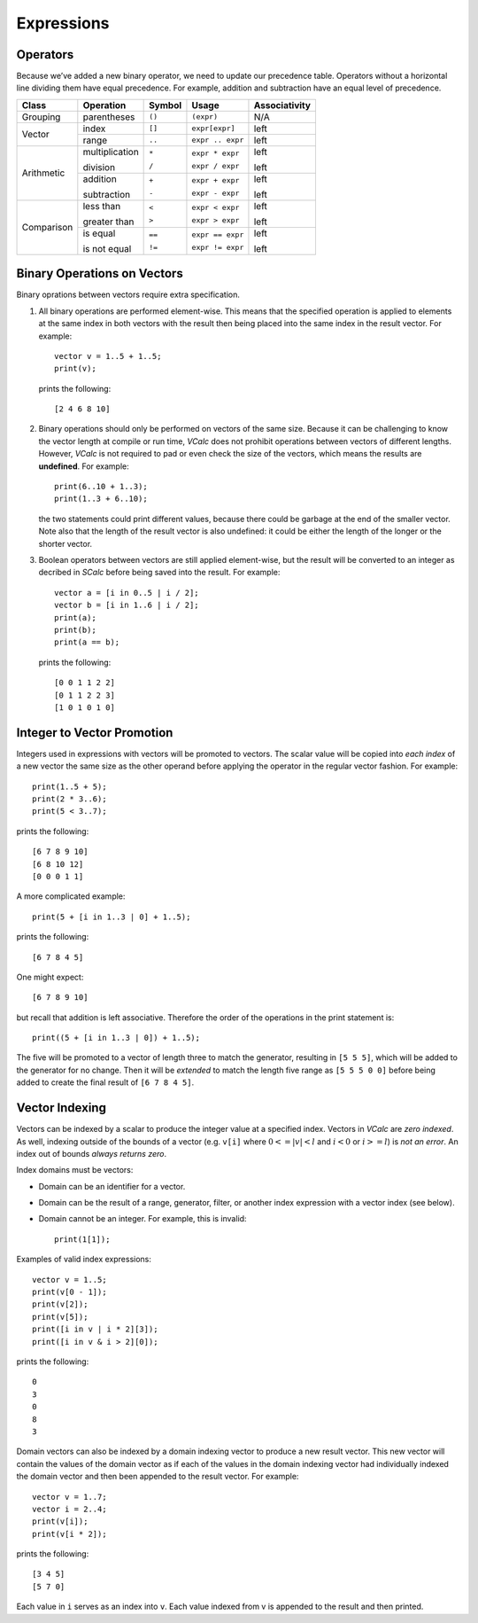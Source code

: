 Expressions
-----------

Operators
~~~~~~~~~

Because we’ve added a new binary operator, we need to update our
precedence table. Operators without a horizontal line dividing them have
equal precedence. For example, addition and subtraction have an equal
level of precedence.

+------------+----------------+------------+------------------+-------------------+
| **Class**  | **Operation**  | **Symbol** | **Usage**        | **Associativity** |
+============+================+============+==================+===================+
| Grouping   | parentheses    | ``()``     | ``(expr)``       | N/A               |
+------------+----------------+------------+------------------+-------------------+
| Vector     | index          | ``[]``     | ``expr[expr]``   | left              |
+            +----------------+------------+------------------+-------------------+
|            | range          | ``..``     | ``expr .. expr`` | left              |
+------------+----------------+------------+------------------+-------------------+
| Arithmetic | multiplication | ``*``      | ``expr * expr``  | left              |
|            |                |            |                  |                   |
|            | division       | ``/``      | ``expr / expr``  | left              |
+            +----------------+------------+------------------+-------------------+
|            | addition       | ``+``      | ``expr + expr``  | left              |
|            |                |            |                  |                   |
|            | subtraction    | ``-``      | ``expr - expr``  | left              |
+------------+----------------+------------+------------------+-------------------+
| Comparison | less than      | ``<``      | ``expr < expr``  | left              |
|            |                |            |                  |                   |
|            | greater than   | ``>``      | ``expr > expr``  | left              |
+            +----------------+------------+------------------+-------------------+
|            | is equal       | ``==``     | ``expr == expr`` | left              |
|            |                |            |                  |                   |
|            | is not equal   | ``!=``     | ``expr != expr`` | left              |
+------------+----------------+------------+------------------+-------------------+

Binary Operations on Vectors
~~~~~~~~~~~~~~~~~~~~~~~~~~~~

Binary oprations between vectors require extra specification.

#. All binary operations are performed element-wise. This means that the
   specified operation is applied to elements at the same index in both
   vectors with the result then being placed into the same index in the
   result vector. For example:

   ::

            vector v = 1..5 + 1..5;
            print(v);

   prints the following:

   ::

            [2 4 6 8 10]

#. Binary operations should only be performed on vectors of the same size.
   Because it can be challenging to know the vector length at compile or run
   time, *VCalc* does not prohibit operations between vectors of different
   lengths. However, *VCalc* is not required to pad or even check the
   size of the vectors, which means the results are **undefined**.
   For example:

   ::

            print(6..10 + 1..3);
            print(1..3 + 6..10);

   the two statements could print different values, because there could be
   garbage at the end of the smaller vector. Note also that the length of the
   result vector is also undefined: it could be either the length
   of the longer or the shorter vector.


#. Boolean operators between vectors are still applied element-wise, but
   the result will be converted to an integer as decribed in *SCalc*
   before being saved into the result. For example:

   ::

            vector a = [i in 0..5 | i / 2];
            vector b = [i in 1..6 | i / 2];
            print(a);
            print(b);
            print(a == b);

   prints the following:

   ::

            [0 0 1 1 2 2]
            [0 1 1 2 2 3]
            [1 0 1 0 1 0]

Integer to Vector Promotion
~~~~~~~~~~~~~~~~~~~~~~~~~~~

Integers used in expressions with vectors will be promoted to vectors.
The scalar value will be copied into *each index* of a new vector the
same size as the other operand before applying the operator in the
regular vector fashion. For example:

::

     print(1..5 + 5);
     print(2 * 3..6);
     print(5 < 3..7);

prints the following:

::

      [6 7 8 9 10]
      [6 8 10 12]
      [0 0 0 1 1]

A more complicated example:

::

     print(5 + [i in 1..3 | 0] + 1..5);

prints the following:

::

     [6 7 8 4 5]

One might expect:

::

     [6 7 8 9 10]

but recall that addition is left associative. Therefore the order of the
operations in the print statement is:

::

     print((5 + [i in 1..3 | 0]) + 1..5);

The five will be promoted to a vector of length three to match the
generator, resulting in ``[5 5 5]``, which will be added to the
generator for no change. Then it will be *extended* to match the length
five range as ``[5 5 5 0 0]`` before being added to create the final
result of ``[6 7 8 4 5]``.

Vector Indexing
~~~~~~~~~~~~~~~

Vectors can be indexed by a scalar to produce the integer value at a
specified index. Vectors in *VCalc* are *zero indexed*. As well,
indexing outside of the bounds of a vector (e.g. ``v[i]`` where
:math:`0 <= |v| < l` and :math:`i < 0` or :math:`i >= l`) is *not an
error*. An index out of bounds *always returns zero*.

Index domains must be vectors:

-  Domain can be an identifier for a vector.

-  Domain can be the result of a range, generator, filter, or another
   index expression with a vector index (see below).

-  Domain cannot be an integer. For example, this is invalid:

   ::

            print(1[1]);

Examples of valid index expressions:

::

     vector v = 1..5;
     print(v[0 - 1]);
     print(v[2]);
     print(v[5]);
     print([i in v | i * 2][3]);
     print([i in v & i > 2][0]);

prints the following:

::

     0
     3
     0
     8
     3

Domain vectors can also be indexed by a domain indexing vector to
produce a new result vector. This new vector will contain the values of
the domain vector as if each of the values in the domain indexing vector
had individually indexed the domain vector and then been appended to the
result vector. For example:

::

     vector v = 1..7;
     vector i = 2..4;
     print(v[i]);
     print(v[i * 2]);

prints the following:

::

     [3 4 5]
     [5 7 0]

Each value in ``i`` serves as an index into ``v``. Each value indexed
from v is appended to the result and then printed.

